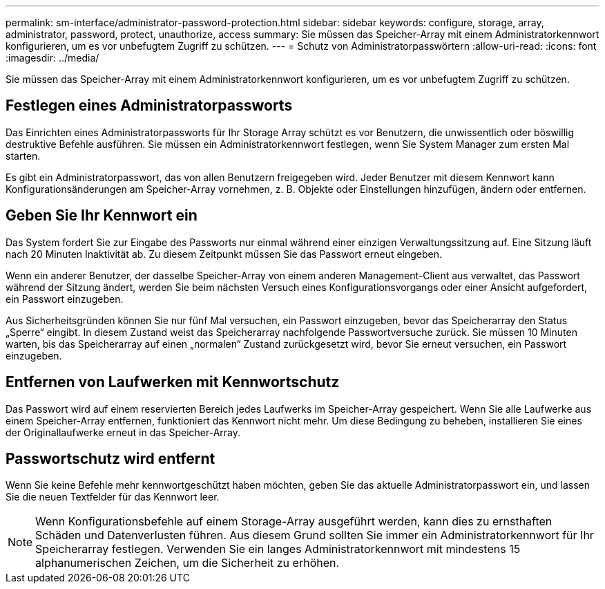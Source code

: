 ---
permalink: sm-interface/administrator-password-protection.html 
sidebar: sidebar 
keywords: configure, storage, array, administrator, password, protect, unauthorize, access 
summary: Sie müssen das Speicher-Array mit einem Administratorkennwort konfigurieren, um es vor unbefugtem Zugriff zu schützen. 
---
= Schutz von Administratorpasswörtern
:allow-uri-read: 
:icons: font
:imagesdir: ../media/


[role="lead"]
Sie müssen das Speicher-Array mit einem Administratorkennwort konfigurieren, um es vor unbefugtem Zugriff zu schützen.



== Festlegen eines Administratorpassworts

Das Einrichten eines Administratorpassworts für Ihr Storage Array schützt es vor Benutzern, die unwissentlich oder böswillig destruktive Befehle ausführen. Sie müssen ein Administratorkennwort festlegen, wenn Sie System Manager zum ersten Mal starten.

Es gibt ein Administratorpasswort, das von allen Benutzern freigegeben wird. Jeder Benutzer mit diesem Kennwort kann Konfigurationsänderungen am Speicher-Array vornehmen, z. B. Objekte oder Einstellungen hinzufügen, ändern oder entfernen.



== Geben Sie Ihr Kennwort ein

Das System fordert Sie zur Eingabe des Passworts nur einmal während einer einzigen Verwaltungssitzung auf. Eine Sitzung läuft nach 20 Minuten Inaktivität ab. Zu diesem Zeitpunkt müssen Sie das Passwort erneut eingeben.

Wenn ein anderer Benutzer, der dasselbe Speicher-Array von einem anderen Management-Client aus verwaltet, das Passwort während der Sitzung ändert, werden Sie beim nächsten Versuch eines Konfigurationsvorgangs oder einer Ansicht aufgefordert, ein Passwort einzugeben.

Aus Sicherheitsgründen können Sie nur fünf Mal versuchen, ein Passwort einzugeben, bevor das Speicherarray den Status „Sperre“ eingibt. In diesem Zustand weist das Speicherarray nachfolgende Passwortversuche zurück. Sie müssen 10 Minuten warten, bis das Speicherarray auf einen „normalen“ Zustand zurückgesetzt wird, bevor Sie erneut versuchen, ein Passwort einzugeben.



== Entfernen von Laufwerken mit Kennwortschutz

Das Passwort wird auf einem reservierten Bereich jedes Laufwerks im Speicher-Array gespeichert. Wenn Sie alle Laufwerke aus einem Speicher-Array entfernen, funktioniert das Kennwort nicht mehr. Um diese Bedingung zu beheben, installieren Sie eines der Originallaufwerke erneut in das Speicher-Array.



== Passwortschutz wird entfernt

Wenn Sie keine Befehle mehr kennwortgeschützt haben möchten, geben Sie das aktuelle Administratorpasswort ein, und lassen Sie die neuen Textfelder für das Kennwort leer.

[NOTE]
====
Wenn Konfigurationsbefehle auf einem Storage-Array ausgeführt werden, kann dies zu ernsthaften Schäden und Datenverlusten führen. Aus diesem Grund sollten Sie immer ein Administratorkennwort für Ihr Speicherarray festlegen. Verwenden Sie ein langes Administratorkennwort mit mindestens 15 alphanumerischen Zeichen, um die Sicherheit zu erhöhen.

====